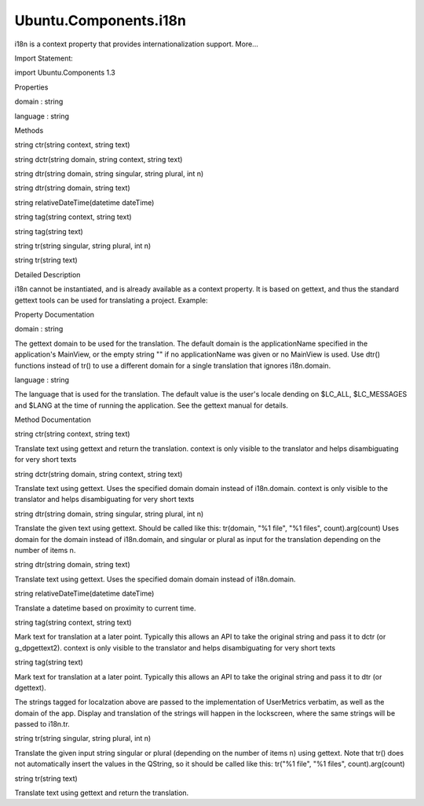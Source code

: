 Ubuntu.Components.i18n
======================

.. raw:: html

   <p>

i18n is a context property that provides internationalization support.
More...

.. raw:: html

   </p>

.. raw:: html

   <!-- @@@i18n -->

.. raw:: html

   <table class="alignedsummary">

.. raw:: html

   <tr>

.. raw:: html

   <td class="memItemLeft rightAlign topAlign">

Import Statement:

.. raw:: html

   </td>

.. raw:: html

   <td class="memItemRight bottomAlign">

import Ubuntu.Components 1.3

.. raw:: html

   </td>

.. raw:: html

   </tr>

.. raw:: html

   </table>

.. raw:: html

   <ul>

.. raw:: html

   </ul>

.. raw:: html

   <h2 id="properties">

Properties

.. raw:: html

   </h2>

.. raw:: html

   <ul>

.. raw:: html

   <li class="fn">

domain : string

.. raw:: html

   </li>

.. raw:: html

   <li class="fn">

language : string

.. raw:: html

   </li>

.. raw:: html

   </ul>

.. raw:: html

   <h2 id="methods">

Methods

.. raw:: html

   </h2>

.. raw:: html

   <ul>

.. raw:: html

   <li class="fn">

string ctr(string context, string text)

.. raw:: html

   </li>

.. raw:: html

   <li class="fn">

string dctr(string domain, string context, string text)

.. raw:: html

   </li>

.. raw:: html

   <li class="fn">

string dtr(string domain, string singular, string plural, int n)

.. raw:: html

   </li>

.. raw:: html

   <li class="fn">

string dtr(string domain, string text)

.. raw:: html

   </li>

.. raw:: html

   <li class="fn">

string relativeDateTime(datetime dateTime)

.. raw:: html

   </li>

.. raw:: html

   <li class="fn">

string tag(string context, string text)

.. raw:: html

   </li>

.. raw:: html

   <li class="fn">

string tag(string text)

.. raw:: html

   </li>

.. raw:: html

   <li class="fn">

string tr(string singular, string plural, int n)

.. raw:: html

   </li>

.. raw:: html

   <li class="fn">

string tr(string text)

.. raw:: html

   </li>

.. raw:: html

   </ul>

.. raw:: html

   <!-- $$$i18n-description -->

.. raw:: html

   <h2 id="details">

Detailed Description

.. raw:: html

   </h2>

.. raw:: html

   </p>

.. raw:: html

   <p>

i18n cannot be instantiated, and is already available as a context
property. It is based on gettext, and thus the standard gettext tools
can be used for translating a project. Example:

.. raw:: html

   </p>

.. raw:: html

   <pre class="qml">import QtQuick 2.4
   import Ubuntu.Components 0.1
   <span class="type"><a href="QtQuick.Item.md">Item</a></span> {
   <span class="name">width</span>: <span class="name">units</span>.<span class="name">gu</span>(<span class="number">40</span>)
   <span class="name">height</span>: <span class="name">units</span>.<span class="name">gu</span>(<span class="number">50</span>)
   <span class="type"><a href="Ubuntu.Components.Button.md">Button</a></span> {
   <span class="name">anchors</span>.centerIn: <span class="name">parent</span>
   <span class="name">text</span>: <span class="name">i18n</span>.<span class="name">tr</span>(<span class="string">&quot;Press me&quot;</span>)
   }
   }</pre>

.. raw:: html

   <!-- @@@i18n -->

.. raw:: html

   <h2>

Property Documentation

.. raw:: html

   </h2>

.. raw:: html

   <!-- $$$domain -->

.. raw:: html

   <table class="qmlname">

.. raw:: html

   <tr valign="top" id="domain-prop">

.. raw:: html

   <td class="tblQmlPropNode">

.. raw:: html

   <p>

domain : string

.. raw:: html

   </p>

.. raw:: html

   </td>

.. raw:: html

   </tr>

.. raw:: html

   </table>

.. raw:: html

   <p>

The gettext domain to be used for the translation. The default domain is
the applicationName specified in the application's MainView, or the
empty string "" if no applicationName was given or no MainView is used.
Use dtr() functions instead of tr() to use a different domain for a
single translation that ignores i18n.domain.

.. raw:: html

   </p>

.. raw:: html

   <!-- @@@domain -->

.. raw:: html

   <table class="qmlname">

.. raw:: html

   <tr valign="top" id="language-prop">

.. raw:: html

   <td class="tblQmlPropNode">

.. raw:: html

   <p>

language : string

.. raw:: html

   </p>

.. raw:: html

   </td>

.. raw:: html

   </tr>

.. raw:: html

   </table>

.. raw:: html

   <p>

The language that is used for the translation. The default value is the
user's locale dending on $LC\_ALL, $LC\_MESSAGES and $LANG at the time
of running the application. See the gettext manual for details.

.. raw:: html

   </p>

.. raw:: html

   <!-- @@@language -->

.. raw:: html

   <h2>

Method Documentation

.. raw:: html

   </h2>

.. raw:: html

   <!-- $$$ctr -->

.. raw:: html

   <table class="qmlname">

.. raw:: html

   <tr valign="top" id="ctr-method">

.. raw:: html

   <td class="tblQmlFuncNode">

.. raw:: html

   <p>

string ctr(string context, string text)

.. raw:: html

   </p>

.. raw:: html

   </td>

.. raw:: html

   </tr>

.. raw:: html

   </table>

.. raw:: html

   <p>

Translate text using gettext and return the translation. context is only
visible to the translator and helps disambiguating for very short texts

.. raw:: html

   </p>

.. raw:: html

   <!-- @@@ctr -->

.. raw:: html

   <table class="qmlname">

.. raw:: html

   <tr valign="top" id="dctr-method">

.. raw:: html

   <td class="tblQmlFuncNode">

.. raw:: html

   <p>

string dctr(string domain, string context, string text)

.. raw:: html

   </p>

.. raw:: html

   </td>

.. raw:: html

   </tr>

.. raw:: html

   </table>

.. raw:: html

   <p>

Translate text using gettext. Uses the specified domain domain instead
of i18n.domain. context is only visible to the translator and helps
disambiguating for very short texts

.. raw:: html

   </p>

.. raw:: html

   <!-- @@@dctr -->

.. raw:: html

   <table class="qmlname">

.. raw:: html

   <tr valign="top" id="dtr-method-2">

.. raw:: html

   <td class="tblQmlFuncNode">

.. raw:: html

   <p>

string dtr(string domain, string singular, string plural, int n)

.. raw:: html

   </p>

.. raw:: html

   </td>

.. raw:: html

   </tr>

.. raw:: html

   </table>

.. raw:: html

   <p>

Translate the given text using gettext. Should be called like this:
tr(domain, "%1 file", "%1 files", count).arg(count) Uses domain for the
domain instead of i18n.domain, and singular or plural as input for the
translation depending on the number of items n.

.. raw:: html

   </p>

.. raw:: html

   <!-- @@@dtr -->

.. raw:: html

   <table class="qmlname">

.. raw:: html

   <tr valign="top" id="dtr-method">

.. raw:: html

   <td class="tblQmlFuncNode">

.. raw:: html

   <p>

string dtr(string domain, string text)

.. raw:: html

   </p>

.. raw:: html

   </td>

.. raw:: html

   </tr>

.. raw:: html

   </table>

.. raw:: html

   <p>

Translate text using gettext. Uses the specified domain domain instead
of i18n.domain.

.. raw:: html

   </p>

.. raw:: html

   <!-- @@@dtr -->

.. raw:: html

   <table class="qmlname">

.. raw:: html

   <tr valign="top" id="relativeDateTime-method">

.. raw:: html

   <td class="tblQmlFuncNode">

.. raw:: html

   <p>

string relativeDateTime(datetime dateTime)

.. raw:: html

   </p>

.. raw:: html

   </td>

.. raw:: html

   </tr>

.. raw:: html

   </table>

.. raw:: html

   <p>

Translate a datetime based on proximity to current time.

.. raw:: html

   </p>

.. raw:: html

   <!-- @@@relativeDateTime -->

.. raw:: html

   <table class="qmlname">

.. raw:: html

   <tr valign="top" id="tag-method-2">

.. raw:: html

   <td class="tblQmlFuncNode">

.. raw:: html

   <p>

string tag(string context, string text)

.. raw:: html

   </p>

.. raw:: html

   </td>

.. raw:: html

   </tr>

.. raw:: html

   </table>

.. raw:: html

   <p>

Mark text for translation at a later point. Typically this allows an API
to take the original string and pass it to dctr (or g\_dpgettext2).
context is only visible to the translator and helps disambiguating for
very short texts

.. raw:: html

   </p>

.. raw:: html

   <!-- @@@tag -->

.. raw:: html

   <table class="qmlname">

.. raw:: html

   <tr valign="top" id="tag-method">

.. raw:: html

   <td class="tblQmlFuncNode">

.. raw:: html

   <p>

string tag(string text)

.. raw:: html

   </p>

.. raw:: html

   </td>

.. raw:: html

   </tr>

.. raw:: html

   </table>

.. raw:: html

   <p>

Mark text for translation at a later point. Typically this allows an API
to take the original string and pass it to dtr (or dgettext).

.. raw:: html

   </p>

.. raw:: html

   <pre class="qml">import QtQuick 2.4
   import UserMetrics 0.1
   <span class="type">Metric</span> {
   <span class="name">name</span>: <span class="string">&quot;distance&quot;</span>
   <span class="name">format</span>: <span class="name">i18n</span>.<span class="name">tag</span>(<span class="string">&quot;Distance covered today: %1 km&quot;</span>)
   <span class="name">emptyFormat</span>: <span class="name">i18n</span>.<span class="name">tag</span>(<span class="string">&quot;No running today&quot;</span>)
   <span class="name">domain</span>: <span class="string">&quot;runner.forest&quot;</span>
   }</pre>

.. raw:: html

   <p>

The strings tagged for localzation above are passed to the
implementation of UserMetrics verbatim, as well as the domain of the
app. Display and translation of the strings will happen in the
lockscreen, where the same strings will be passed to i18n.tr.

.. raw:: html

   </p>

.. raw:: html

   <!-- @@@tag -->

.. raw:: html

   <table class="qmlname">

.. raw:: html

   <tr valign="top" id="tr-method-2">

.. raw:: html

   <td class="tblQmlFuncNode">

.. raw:: html

   <p>

string tr(string singular, string plural, int n)

.. raw:: html

   </p>

.. raw:: html

   </td>

.. raw:: html

   </tr>

.. raw:: html

   </table>

.. raw:: html

   <p>

Translate the given input string singular or plural (depending on the
number of items n) using gettext. Note that tr() does not automatically
insert the values in the QString, so it should be called like this:
tr("%1 file", "%1 files", count).arg(count)

.. raw:: html

   </p>

.. raw:: html

   <!-- @@@tr -->

.. raw:: html

   <table class="qmlname">

.. raw:: html

   <tr valign="top" id="tr-method">

.. raw:: html

   <td class="tblQmlFuncNode">

.. raw:: html

   <p>

string tr(string text)

.. raw:: html

   </p>

.. raw:: html

   </td>

.. raw:: html

   </tr>

.. raw:: html

   </table>

.. raw:: html

   <p>

Translate text using gettext and return the translation.

.. raw:: html

   </p>

.. raw:: html

   <!-- @@@tr -->


